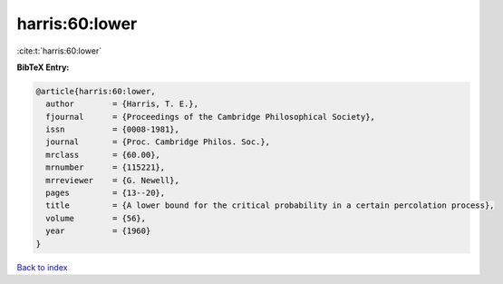 harris:60:lower
===============

:cite:t:`harris:60:lower`

**BibTeX Entry:**

.. code-block:: bibtex

   @article{harris:60:lower,
     author        = {Harris, T. E.},
     fjournal      = {Proceedings of the Cambridge Philosophical Society},
     issn          = {0008-1981},
     journal       = {Proc. Cambridge Philos. Soc.},
     mrclass       = {60.00},
     mrnumber      = {115221},
     mrreviewer    = {G. Newell},
     pages         = {13--20},
     title         = {A lower bound for the critical probability in a certain percolation process},
     volume        = {56},
     year          = {1960}
   }

`Back to index <../By-Cite-Keys.html>`_
